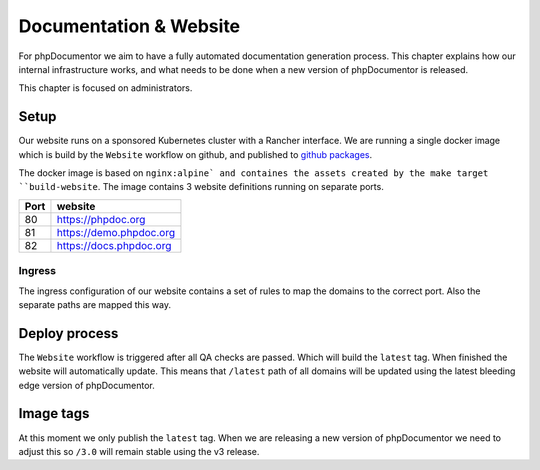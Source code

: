 Documentation & Website
==================

For phpDocumentor we aim to have a fully automated documentation generation process. This chapter explains how our internal
infrastructure works, and what needs to be done when a new version of phpDocumentor is released.

.. note::

This chapter is focused on administrators.

Setup
-----

Our website runs on a sponsored Kubernetes cluster with a Rancher interface. We are running a single docker image which is
build by the ``Website`` workflow on github, and published to `github packages`_.

The docker image is based on ``nginx:alpine` and containes the assets created by the make target ``build-website``. The image
contains 3 website definitions running on separate ports.

==== =======
Port website
==== =======
80   https://phpdoc.org
81   https://demo.phpdoc.org
82   https://docs.phpdoc.org
==== =======

Ingress
~~~~~~~

The ingress configuration of our website contains a set of rules to map the domains to the correct port. Also the separate
paths are mapped this way.


Deploy process
--------------

The ``Website`` workflow is triggered after all QA checks are passed. Which will build the ``latest`` tag. When finished
the website will automatically update. This means that ``/latest`` path of all domains will be updated using the latest bleeding
edge version of phpDocumentor.

Image tags
----------

At this moment we only publish the ``latest`` tag. When we are releasing a new version of phpDocumentor we need to adjust this
so ``/3.0`` will remain stable using the v3 release.

.. _github packages: https://github.com/phpDocumentor/phpDocumentor/packages/880353

